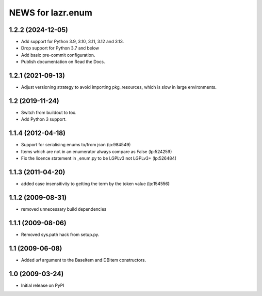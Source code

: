 ==================
NEWS for lazr.enum
==================

1.2.2 (2024-12-05)
==================

- Add support for Python 3.9, 3.10, 3.11, 3.12 and 3.13.
- Drop support for Python 3.7 and below
- Add basic pre-commit configuration.
- Publish documentation on Read the Docs.

1.2.1 (2021-09-13)
==================

- Adjust versioning strategy to avoid importing pkg_resources, which is slow
  in large environments.

1.2 (2019-11-24)
================

- Switch from buildout to tox.
- Add Python 3 support.

1.1.4 (2012-04-18)
==================

- Support for serialising enums to/from json (lp:984549)
- Items which are not in an enumerator always compare as False (lp:524259)
- Fix the licence statement in _enum.py to be LGPLv3 not LGPLv3+ (lp:526484)

1.1.3 (2011-04-20)
==================

- added case insensitivity to getting the term by the token value (lp:154556)

1.1.2 (2009-08-31)
==================

- removed unnecessary build dependencies

1.1.1 (2009-08-06)
==================

- Removed sys.path hack from setup.py.

1.1 (2009-06-08)
================

- Added `url` argument to the BaseItem and DBItem constructors.


1.0 (2009-03-24)
================

- Initial release on PyPI
